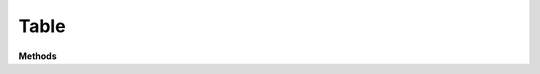 Table
======

**Methods**

.. list-table:: All Documentations
   :widths: 25 25 50
   :header-rows: 1

    * -
